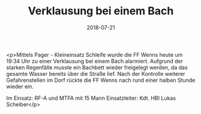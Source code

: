 #+TITLE: Verklausung bei einem Bach
#+DATE: 2018-07-21
#+FACEBOOK_URL: https://facebook.com/ffwenns/posts/2136578533083927

<p>Mittels Pager - Kleineinsatz Schleife wurde die FF Wenns heute um 19:34 Uhr zu einer Verklausung bei einem Bach alarmiert. Aufgrund der starken Regenfälle musste ein Bachbett wieder freigelegt werden, da das gesamte Wasser bereits über die Straße lief. Nach der Kontrolle weiterer Gefahrenstellen im Dorf rückte die FF Wenns nach rund einer halben Stunde wieder ein.

Im Einsatz:
RF-A und MTFA mit 15 Mann
Einsatzleiter: Kdt. HBI Lukas Scheiber</p>
